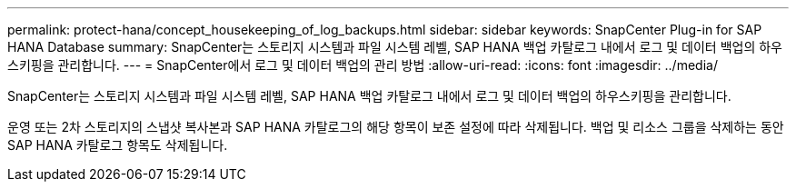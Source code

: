 ---
permalink: protect-hana/concept_housekeeping_of_log_backups.html 
sidebar: sidebar 
keywords: SnapCenter Plug-in for SAP HANA Database 
summary: SnapCenter는 스토리지 시스템과 파일 시스템 레벨, SAP HANA 백업 카탈로그 내에서 로그 및 데이터 백업의 하우스키핑을 관리합니다. 
---
= SnapCenter에서 로그 및 데이터 백업의 관리 방법
:allow-uri-read: 
:icons: font
:imagesdir: ../media/


[role="lead"]
SnapCenter는 스토리지 시스템과 파일 시스템 레벨, SAP HANA 백업 카탈로그 내에서 로그 및 데이터 백업의 하우스키핑을 관리합니다.

운영 또는 2차 스토리지의 스냅샷 복사본과 SAP HANA 카탈로그의 해당 항목이 보존 설정에 따라 삭제됩니다. 백업 및 리소스 그룹을 삭제하는 동안 SAP HANA 카탈로그 항목도 삭제됩니다.
